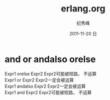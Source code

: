 # -*- coding:utf-8 -*-
#+LANGUAGE:  zh
#+TITLE:     erlang.org
#+AUTHOR:    纪秀峰
#+EMAIL:     jixiuf@gmail.com
#+DATE:     2011-11-20 日
#+DESCRIPTION:erlang.org
#+KEYWORDS: erlang  
#+OPTIONS:   H:2 num:nil toc:t \n:t @:t ::t |:t ^:t -:t f:t *:t <:t
#+OPTIONS:   TeX:t LaTeX:t skip:nil d:nil todo:t pri:nil 
#+INFOJS_OPT: view:nil toc:nil ltoc:t mouse:underline buttons:0 path:http://orgmode.org/org-info.js
#+EXPORT_SELECT_TAGS: export
#+EXPORT_EXCLUDE_TAGS: noexport
#+FILETAGS: @erlang 
* and or andalso orelse
Expr1 orelse Expr2 	Expr2可能被短路， 不运算
Expr1 or Expr2 	Expr2一定会被运算
Expr1 andalso Expr2 	Expr2一定会被运算
Expr1 and Expr2 	Expr2可能被短路， 不运算
